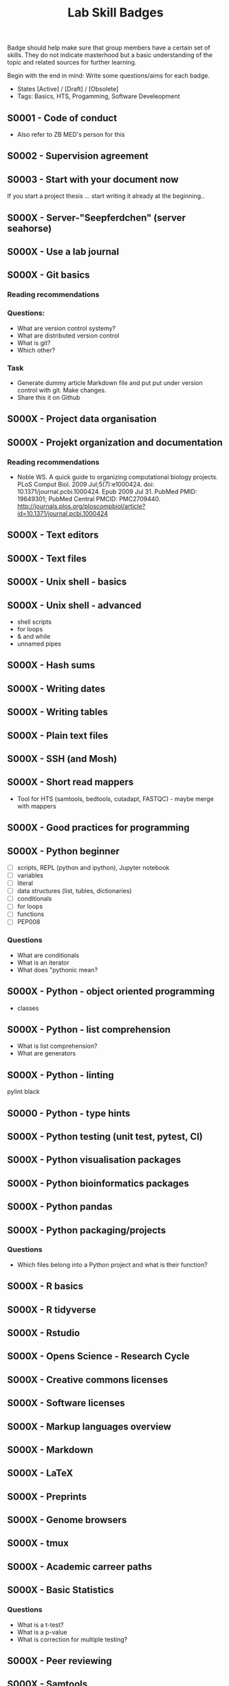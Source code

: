 #+TITLE: Lab Skill Badges

Badge should help make sure that group members have a certain set of
skills. They do not indicate masterhood but a basic understanding of
the topic and related sources for further learning.

Begin with the end in mind: Write some questions/aims for each badge.

- States [Active] / [Draft] / [Obsolete]
- Tags: Basics, HTS, Progamming, Software Develeopment

** S0001 - Code of conduct
   :PROPERTIES:
   :Version:  1.0
   :Tags: Legal
   :State: Draft
   :END:

- Also refer to ZB MED's person for this

** S0002 - Supervision agreement
   :PROPERTIES:
   :Version:  1.0
   :Tags: Legal
   :Status: Active
   :END:
** S0003 - Start with your document now
   :PROPERTIES:
   :Version:  1.0
   :Tags: Legal
   :Status: Active
   :END:

If you start a project thesis ... start writing it already at the
beginning..

** S000X - Server-"Seepferdchen" (server seahorse)
** S000X - Use a lab journal
** S000X - Git basics
   :PROPERTIES:
   :Version:  1.0
   :Tags: Software Develeopment
   :END:
*** Reading recommendations
*** Questions:
- What are version control systemy?
- What are distributed version control
- What is git?
- Which other?
*** Task
- Generate dummy article Markdown file and put put under version
  control with git. Make changes.
- Share this it on Github
** S000X - Project data organisation
** S000X - Projekt organization and documentation
*** Reading recommendations

- Noble WS. A quick guide to organizing computational biology
  projects. PLoS Comput Biol. 2009 Jul;5(7):e1000424. doi:
  10.1371/journal.pcbi.1000424. Epub 2009 Jul 31. PubMed PMID:
  19649301; PubMed Central PMCID:
  PMC2709440. http://journals.plos.org/ploscompbiol/article?id=10.1371/journal.pcbi.1000424

** S000X - Text editors
** S000X - Text files

** S000X - Unix shell - basics
** S000X - Unix shell - advanced
- shell scripts
- for loops
- & and while
- unnamed pipes
** S000X - Hash sums
** S000X - Writing dates
** S000X - Writing tables
** S000X - Plain text files
** S000X - SSH (and Mosh)

** S000X - Short read mappers
- Tool for HTS (samtools, bedtools, cutadapt, FASTQC) - maybe merge with mappers
** S000X - Good practices for programming
** S000X - Python beginner 
   
- [ ] scripts, REPL (python and ipython), Jupyter notebook
- [ ] variables
- [ ] literal
- [ ] data structures (list, tubles, dictionaries)
- [ ] conditionals
- [ ] for loops
- [ ] functions
- [ ] PEP008

*** Questions
- What are conditionals
- What is an iterator
- What does "pythonic mean?
** S000X - Python - object oriented programming

- classes

** S000X - Python - list comprehension
- What is list comprehension?
- What are generators
** S000X - Python - linting

pylint
black
** S0000 - Python - type hints
** S000X - Python testing (unit test, pytest, CI)
** S000X - Python visualisation packages
** S000X - Python bioinformatics packages
** S000X - Python pandas
** S000X - Python packaging/projects
*** Questions
   - Which files belong into a Python project and what is their function?
** S000X - R basics
** S000X - R tidyverse
** S000X - Rstudio
** S000X - Opens Science - Research Cycle
** S000X - Creative commons licenses
** S000X - Software licenses
** S000X - Markup languages overview
** S000X - Markdown
** S000X - LaTeX
** S000X - Preprints
** S000X - Genome browsers
** S000X - tmux
** S000X - Academic carreer paths
** S000X - Basic Statistics

*** Questions
- What is a t-test?
- What is a p-value
- What is correction for multiple testing?

** S000X - Peer reviewing
** S000X - Samtools
** S000X - Bedtools
** S000X - Continious Integration
** S000X - Continious Delivery
** S000X - Rsync
** S000X - DFG - Good scientific practice
** S000X - Semantic Versioning
** S000X - Making a poster
** S000X - Repositories

- Zenodo
- SRA
- GEO
** S000X - Meetings
** S000X - Packing and compressing

- tar
- zip
- gzip, bzip2, xz
- pgzip, pbzip2, pzx

tar cf myfile.tar.bz2 --use-compress-prog=pbzip2 dir_to_compress/
** S000X - Password management
** S000X - Functional enrichment analysis

ClusterProfiler
- with standard organisms (~enrichKEGG~ or ~enrichGO~)
- with non-standard organims (~enricher~ or ~GSEA~)

